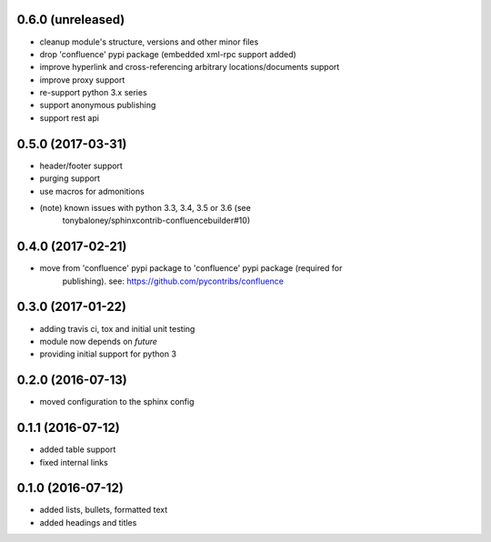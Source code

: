 
0.6.0 (unreleased)
==================

* cleanup module's structure, versions and other minor files
* drop 'confluence' pypi package (embedded xml-rpc support added)
* improve hyperlink and cross-referencing arbitrary locations/documents support
* improve proxy support
* re-support python 3.x series
* support anonymous publishing
* support rest api

0.5.0 (2017-03-31)
==================

* header/footer support
* purging support
* use macros for admonitions
* (note) known issues with python 3.3, 3.4, 3.5 or 3.6 (see
   tonybaloney/sphinxcontrib-confluencebuilder#10)

0.4.0 (2017-02-21)
==================

* move from 'confluence' pypi package to 'confluence' pypi package (required for
   publishing). see: https://github.com/pycontribs/confluence

0.3.0 (2017-01-22)
==================

* adding travis ci, tox and initial unit testing
* module now depends on `future`
* providing initial support for python 3

0.2.0 (2016-07-13)
==================

* moved configuration to the sphinx config

0.1.1 (2016-07-12)
==================

* added table support
* fixed internal links

0.1.0 (2016-07-12)
==================

* added lists, bullets, formatted text
* added headings and titles
